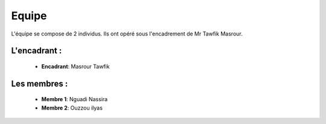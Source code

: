 Equipe
======================================

L'équipe se compose de 2 individus. Ils ont opéré sous l'encadrement de Mr Tawfik Masrour.

L'encadrant : 
----------------
    - **Encadrant**: Masrour Tawfik |linkedin_Masrour|
   
.. |linkedin_Masrour| image:: ../Images/LinkedIn_Logo.jpeg
    :width: 16
    :height: 16
    :target: https://www.linkedin.com/in/tawfik-masrour-43163b85/

Les membres :
--------------

    - **Membre 1**: Nguadi Nassira |linkedin_Nassira|
    - **Membre 2**: Ouzzou ilyas |linkedin_ilyas|
.. |linkedin_Nassira| image:: ../Images/LinkedIn_Logo.jpeg
    :width: 16
    :height: 16
    :target: https://www.linkedin.com/in/nassira-nguadi-41b6a4275/

.. |linkedin_ilyas| image:: ../Images/LinkedIn_Logo.jpeg
    :width: 16
    :height: 16
    :target: https://www.linkedin.com/in/ilyass-ouzzou-41512819a/
